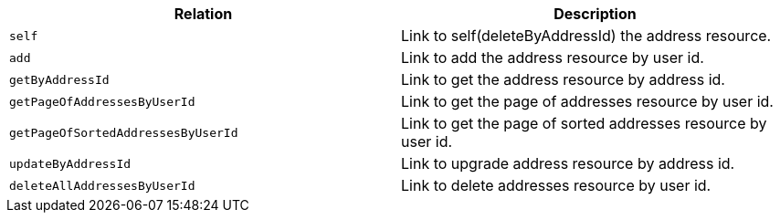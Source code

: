 |===
|Relation|Description

|`+self+`
|Link to self(deleteByAddressId) the address resource.

|`+add+`
|Link to add the address resource by user id.

|`+getByAddressId+`
|Link to get the address resource by address id.

|`+getPageOfAddressesByUserId+`
|Link to get the page of addresses resource by user id.

|`+getPageOfSortedAddressesByUserId+`
|Link to get the page of sorted addresses resource by user id.

|`+updateByAddressId+`
|Link to upgrade address resource by address id.

|`+deleteAllAddressesByUserId+`
|Link to delete addresses resource by user id.

|===